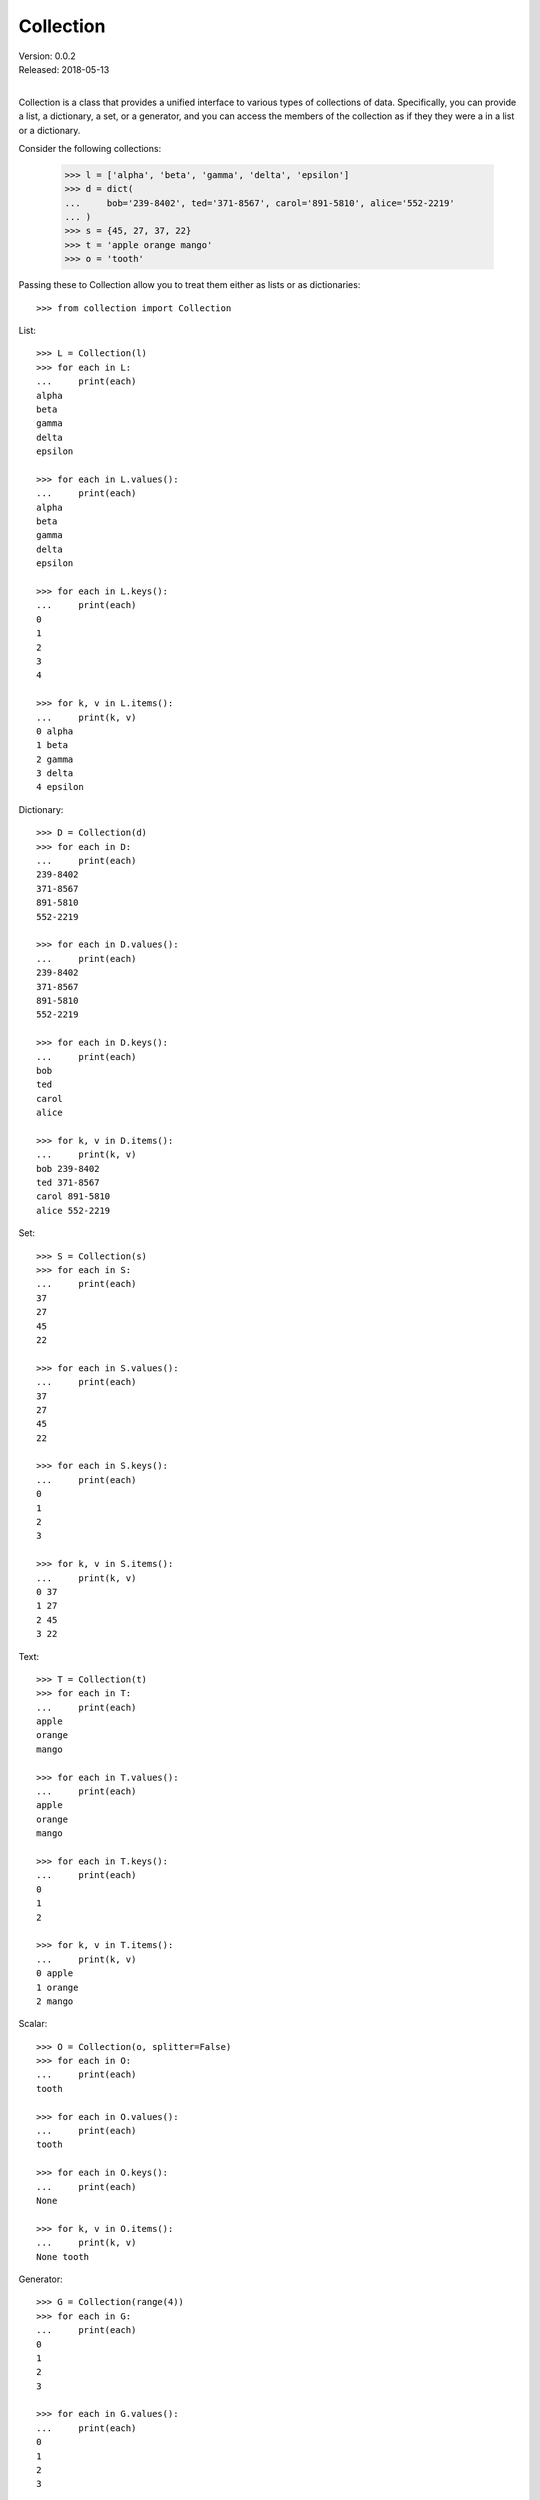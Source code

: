 Collection
==========

| Version: 0.0.2
| Released: 2018-05-13
|

Collection is a class that provides a unified interface to various types of 
collections of data. Specifically, you can provide a list, a dictionary, a set, 
or a generator, and you can access the members of the collection as if they they 
were a in a list or a dictionary.

Consider the following collections:

    >>> l = ['alpha', 'beta', 'gamma', 'delta', 'epsilon']
    >>> d = dict(
    ...     bob='239-8402', ted='371-8567', carol='891-5810', alice='552-2219'
    ... )
    >>> s = {45, 27, 37, 22}
    >>> t = 'apple orange mango'
    >>> o = 'tooth'

Passing these to Collection allow you to treat them either as lists or as 
dictionaries::

    >>> from collection import Collection

List::

    >>> L = Collection(l)
    >>> for each in L:
    ...     print(each)
    alpha
    beta
    gamma
    delta
    epsilon

    >>> for each in L.values():
    ...     print(each)
    alpha
    beta
    gamma
    delta
    epsilon

    >>> for each in L.keys():
    ...     print(each)
    0
    1
    2
    3
    4

    >>> for k, v in L.items():
    ...     print(k, v)
    0 alpha
    1 beta
    2 gamma
    3 delta
    4 epsilon

Dictionary::

    >>> D = Collection(d)
    >>> for each in D:
    ...     print(each)
    239-8402
    371-8567
    891-5810
    552-2219

    >>> for each in D.values():
    ...     print(each)
    239-8402
    371-8567
    891-5810
    552-2219

    >>> for each in D.keys():
    ...     print(each)
    bob
    ted
    carol
    alice

    >>> for k, v in D.items():
    ...     print(k, v)
    bob 239-8402
    ted 371-8567
    carol 891-5810
    alice 552-2219

Set::

    >>> S = Collection(s)
    >>> for each in S:
    ...     print(each)
    37
    27
    45
    22

    >>> for each in S.values():
    ...     print(each)
    37
    27
    45
    22

    >>> for each in S.keys():
    ...     print(each)
    0
    1
    2
    3

    >>> for k, v in S.items():
    ...     print(k, v)
    0 37
    1 27
    2 45
    3 22

Text::

    >>> T = Collection(t)
    >>> for each in T:
    ...     print(each)
    apple
    orange
    mango

    >>> for each in T.values():
    ...     print(each)
    apple
    orange
    mango

    >>> for each in T.keys():
    ...     print(each)
    0
    1
    2

    >>> for k, v in T.items():
    ...     print(k, v)
    0 apple
    1 orange
    2 mango

Scalar::

    >>> O = Collection(o, splitter=False)
    >>> for each in O:
    ...     print(each)
    tooth

    >>> for each in O.values():
    ...     print(each)
    tooth

    >>> for each in O.keys():
    ...     print(each)
    None

    >>> for k, v in O.items():
    ...     print(k, v)
    None tooth

Generator::

    >>> G = Collection(range(4))
    >>> for each in G:
    ...     print(each)
    0
    1
    2
    3

    >>> for each in G.values():
    ...     print(each)
    0
    1
    2
    3

    >>> for each in G.keys():
    ...     print(each)
    0
    1
    2
    3

    >>> for k, v in G.items():
    ...     print(k, v)
    0 0
    1 1
    2 2
    3 3

Indexing::

    >>> L[0]
    'alpha'

    >>> D['carol']
    '891-5810'

    >>> T[2]
    'mango'

    >>> G[1]
    1

Formatting::

    >>> print('Phone Numbers:\n    {:{{k}}: {{v}}|\n    }'.format(D))
    Phone Numbers:
        bob: 239-8402
        ted: 371-8567
        carol: 891-5810
        alice: 552-2219

    >>> class Info:
    ...     def __init__(self, **kwargs):
    ...         self.__dict__.update(kwargs)

    >>> C = Collection([
    ...     Info(name='bob', email='bob@btca.com'),
    ...     Info(name='ted', email='ted@btca.com'),
    ...     Info(name='carol', email='carol@btca.com'),
    ...     Info(name='alice', email='alice@btca.com'),
    ... ])

    >>> print('Email:\n    {}'.format(C.render('{v.name}: {v.email}', '\n    ')))
    Email:
        bob: bob@btca.com
        ted: ted@btca.com
        carol: carol@btca.com
        alice: alice@btca.com

    >>> print('Email:\n    {:{{v.name}}: {{v.email}}|\n    }'.format(C))
    Email:
        bob: bob@btca.com
        ted: ted@btca.com
        carol: carol@btca.com
        alice: alice@btca.com

Unfortunately, there seems to be an issue with f-strings. This example is 
virtually identical to the one above except that it uses f-strings. However, the 
above example works, but the following does not.

    >>> print(f'Email:\n    {C:{{v.name}} {{v.email}}|\n    }')
    Email:
        bob: bob@btca.com
        ted: ted@btca.com
        carol: carol@btca.com
        alice: alice@btca.com
